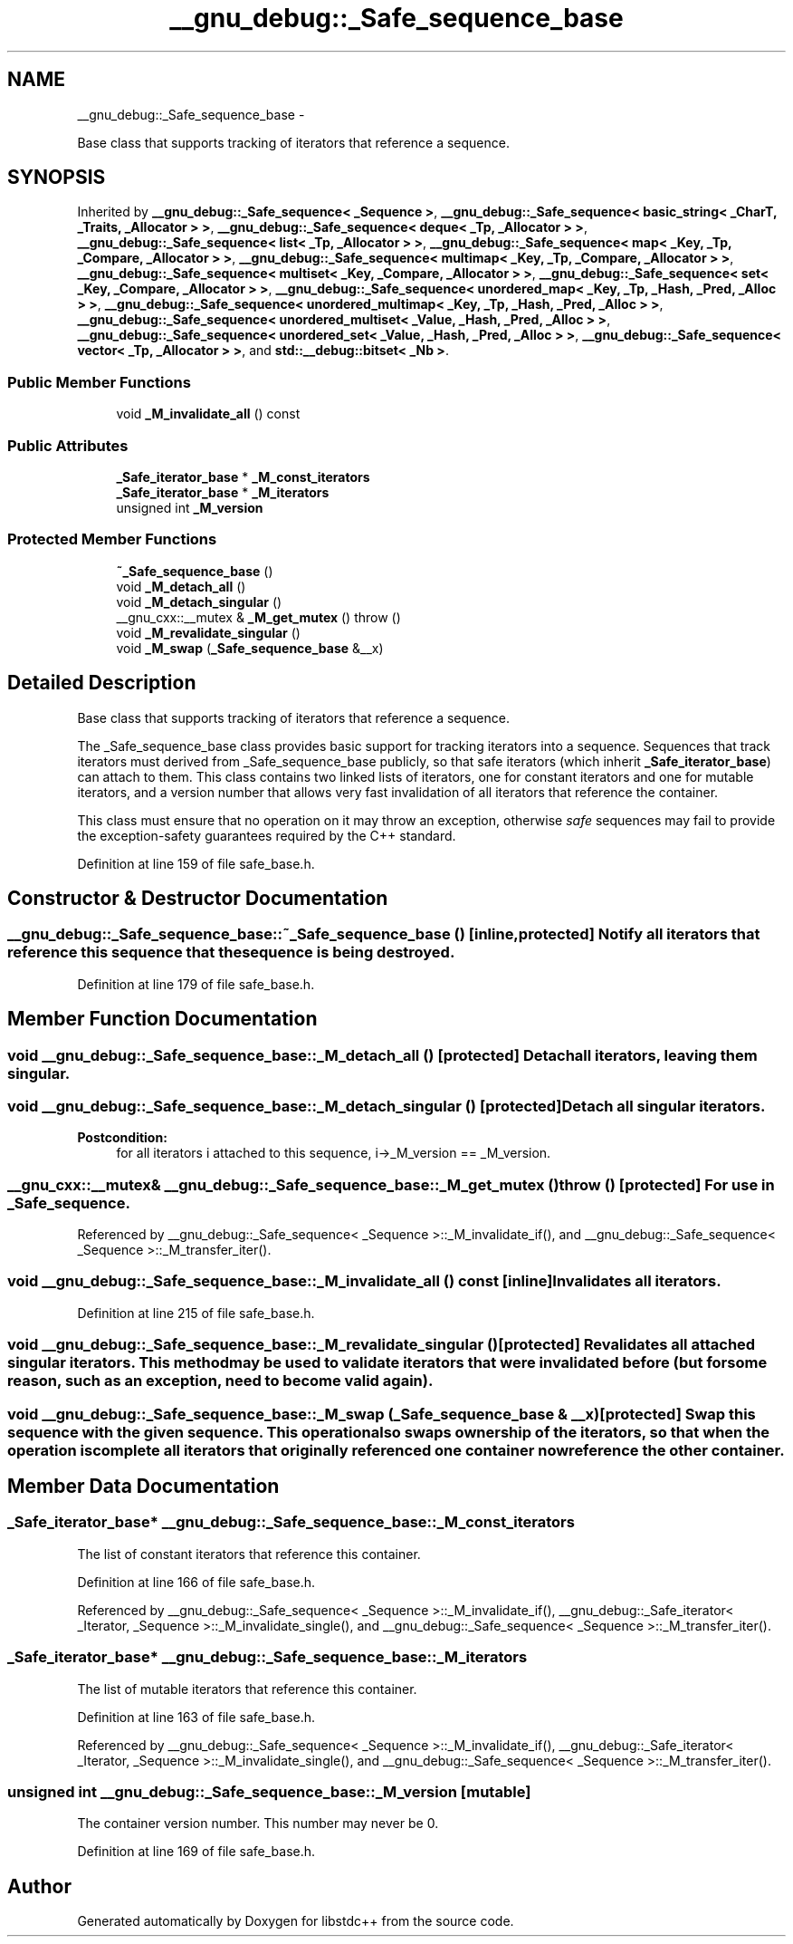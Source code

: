 .TH "__gnu_debug::_Safe_sequence_base" 3 "Sun Oct 10 2010" "libstdc++" \" -*- nroff -*-
.ad l
.nh
.SH NAME
__gnu_debug::_Safe_sequence_base \- 
.PP
Base class that supports tracking of iterators that reference a sequence.  

.SH SYNOPSIS
.br
.PP
.PP
Inherited by \fB__gnu_debug::_Safe_sequence< _Sequence >\fP, \fB__gnu_debug::_Safe_sequence< basic_string< _CharT, _Traits, _Allocator > >\fP, \fB__gnu_debug::_Safe_sequence< deque< _Tp, _Allocator > >\fP, \fB__gnu_debug::_Safe_sequence< list< _Tp, _Allocator > >\fP, \fB__gnu_debug::_Safe_sequence< map< _Key, _Tp, _Compare, _Allocator > >\fP, \fB__gnu_debug::_Safe_sequence< multimap< _Key, _Tp, _Compare, _Allocator > >\fP, \fB__gnu_debug::_Safe_sequence< multiset< _Key, _Compare, _Allocator > >\fP, \fB__gnu_debug::_Safe_sequence< set< _Key, _Compare, _Allocator > >\fP, \fB__gnu_debug::_Safe_sequence< unordered_map< _Key, _Tp, _Hash, _Pred, _Alloc > >\fP, \fB__gnu_debug::_Safe_sequence< unordered_multimap< _Key, _Tp, _Hash, _Pred, _Alloc > >\fP, \fB__gnu_debug::_Safe_sequence< unordered_multiset< _Value, _Hash, _Pred, _Alloc > >\fP, \fB__gnu_debug::_Safe_sequence< unordered_set< _Value, _Hash, _Pred, _Alloc > >\fP, \fB__gnu_debug::_Safe_sequence< vector< _Tp, _Allocator > >\fP, and \fBstd::__debug::bitset< _Nb >\fP.
.SS "Public Member Functions"

.in +1c
.ti -1c
.RI "void \fB_M_invalidate_all\fP () const "
.br
.in -1c
.SS "Public Attributes"

.in +1c
.ti -1c
.RI "\fB_Safe_iterator_base\fP * \fB_M_const_iterators\fP"
.br
.ti -1c
.RI "\fB_Safe_iterator_base\fP * \fB_M_iterators\fP"
.br
.ti -1c
.RI "unsigned int \fB_M_version\fP"
.br
.in -1c
.SS "Protected Member Functions"

.in +1c
.ti -1c
.RI "\fB~_Safe_sequence_base\fP ()"
.br
.ti -1c
.RI "void \fB_M_detach_all\fP ()"
.br
.ti -1c
.RI "void \fB_M_detach_singular\fP ()"
.br
.ti -1c
.RI "__gnu_cxx::__mutex & \fB_M_get_mutex\fP ()  throw ()"
.br
.ti -1c
.RI "void \fB_M_revalidate_singular\fP ()"
.br
.ti -1c
.RI "void \fB_M_swap\fP (\fB_Safe_sequence_base\fP &__x)"
.br
.in -1c
.SH "Detailed Description"
.PP 
Base class that supports tracking of iterators that reference a sequence. 

The _Safe_sequence_base class provides basic support for tracking iterators into a sequence. Sequences that track iterators must derived from _Safe_sequence_base publicly, so that safe iterators (which inherit \fB_Safe_iterator_base\fP) can attach to them. This class contains two linked lists of iterators, one for constant iterators and one for mutable iterators, and a version number that allows very fast invalidation of all iterators that reference the container.
.PP
This class must ensure that no operation on it may throw an exception, otherwise \fIsafe\fP sequences may fail to provide the exception-safety guarantees required by the C++ standard. 
.PP
Definition at line 159 of file safe_base.h.
.SH "Constructor & Destructor Documentation"
.PP 
.SS "__gnu_debug::_Safe_sequence_base::~_Safe_sequence_base ()\fC [inline, protected]\fP"Notify all iterators that reference this sequence that the sequence is being destroyed. 
.PP
Definition at line 179 of file safe_base.h.
.SH "Member Function Documentation"
.PP 
.SS "void __gnu_debug::_Safe_sequence_base::_M_detach_all ()\fC [protected]\fP"Detach all iterators, leaving them singular. 
.SS "void __gnu_debug::_Safe_sequence_base::_M_detach_singular ()\fC [protected]\fP"Detach all singular iterators. 
.PP
\fBPostcondition:\fP
.RS 4
for all iterators i attached to this sequence, i->_M_version == _M_version. 
.RE
.PP

.SS "__gnu_cxx::__mutex& __gnu_debug::_Safe_sequence_base::_M_get_mutex ()  throw ()\fC [protected]\fP"For use in \fB_Safe_sequence\fP. 
.PP
Referenced by __gnu_debug::_Safe_sequence< _Sequence >::_M_invalidate_if(), and __gnu_debug::_Safe_sequence< _Sequence >::_M_transfer_iter().
.SS "void __gnu_debug::_Safe_sequence_base::_M_invalidate_all () const\fC [inline]\fP"Invalidates all iterators. 
.PP
Definition at line 215 of file safe_base.h.
.SS "void __gnu_debug::_Safe_sequence_base::_M_revalidate_singular ()\fC [protected]\fP"Revalidates all attached singular iterators. This method may be used to validate iterators that were invalidated before (but for some reason, such as an exception, need to become valid again). 
.SS "void __gnu_debug::_Safe_sequence_base::_M_swap (\fB_Safe_sequence_base\fP & __x)\fC [protected]\fP"Swap this sequence with the given sequence. This operation also swaps ownership of the iterators, so that when the operation is complete all iterators that originally referenced one container now reference the other container. 
.SH "Member Data Documentation"
.PP 
.SS "\fB_Safe_iterator_base\fP* \fB__gnu_debug::_Safe_sequence_base::_M_const_iterators\fP"
.PP
The list of constant iterators that reference this container. 
.PP
Definition at line 166 of file safe_base.h.
.PP
Referenced by __gnu_debug::_Safe_sequence< _Sequence >::_M_invalidate_if(), __gnu_debug::_Safe_iterator< _Iterator, _Sequence >::_M_invalidate_single(), and __gnu_debug::_Safe_sequence< _Sequence >::_M_transfer_iter().
.SS "\fB_Safe_iterator_base\fP* \fB__gnu_debug::_Safe_sequence_base::_M_iterators\fP"
.PP
The list of mutable iterators that reference this container. 
.PP
Definition at line 163 of file safe_base.h.
.PP
Referenced by __gnu_debug::_Safe_sequence< _Sequence >::_M_invalidate_if(), __gnu_debug::_Safe_iterator< _Iterator, _Sequence >::_M_invalidate_single(), and __gnu_debug::_Safe_sequence< _Sequence >::_M_transfer_iter().
.SS "unsigned int \fB__gnu_debug::_Safe_sequence_base::_M_version\fP\fC [mutable]\fP"
.PP
The container version number. This number may never be 0. 
.PP
Definition at line 169 of file safe_base.h.

.SH "Author"
.PP 
Generated automatically by Doxygen for libstdc++ from the source code.
